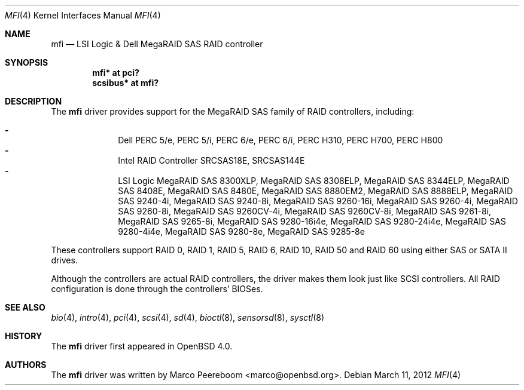 .\"	$OpenBSD: mfi.4,v 1.17 2012/03/11 14:09:16 jsg Exp $
.\"
.\" Written by Marco Peereboom <marco@peereboom.us>
.\"
.\" Redistribution and use in source and binary forms, with or without
.\" modification, are permitted provided that the following conditions
.\" are met:
.\" 1. Redistributions of source code must retain the above copyright
.\"    notice, this list of conditions and the following disclaimer.
.\" 2. Redistributions in binary form must reproduce the above copyright
.\"    notice, this list of conditions and the following disclaimer in the
.\"    documentation and/or other materials provided with the distribution.
.\"
.\" THIS SOFTWARE IS PROVIDED BY WASABI SYSTEMS, INC. ``AS IS'' AND
.\" ANY EXPRESS OR IMPLIED WARRANTIES, INCLUDING, BUT NOT LIMITED
.\" TO, THE IMPLIED WARRANTIES OF MERCHANTABILITY AND FITNESS FOR A PARTICULAR
.\" PURPOSE ARE DISCLAIMED.  IN NO EVENT SHALL WASABI SYSTEMS, INC
.\" BE LIABLE FOR ANY DIRECT, INDIRECT, INCIDENTAL, SPECIAL, EXEMPLARY, OR
.\" CONSEQUENTIAL DAMAGES (INCLUDING, BUT NOT LIMITED TO, PROCUREMENT OF
.\" SUBSTITUTE GOODS OR SERVICES; LOSS OF USE, DATA, OR PROFITS; OR BUSINESS
.\" INTERRUPTION) HOWEVER CAUSED AND ON ANY THEORY OF LIABILITY, WHETHER IN
.\" CONTRACT, STRICT LIABILITY, OR TORT (INCLUDING NEGLIGENCE OR OTHERWISE)
.\" ARISING IN ANY WAY OUT OF THE USE OF THIS SOFTWARE, EVEN IF ADVISED OF THE
.\" POSSIBILITY OF SUCH DAMAGE.
.\"
.Dd $Mdocdate: March 11 2012 $
.Dt MFI 4
.Os
.Sh NAME
.Nm mfi
.Nd LSI Logic & Dell MegaRAID SAS RAID controller
.Sh SYNOPSIS
.Cd "mfi* at pci?"
.Cd "scsibus* at mfi?"
.Sh DESCRIPTION
The
.Nm
driver provides support for the MegaRAID SAS family of RAID controllers,
including:
.Pp
.Bl -dash -offset indent -compact
.It
Dell PERC 5/e,
PERC 5/i,
PERC 6/e,
PERC 6/i,
PERC H310,
PERC H700,
PERC H800
.It
Intel RAID Controller SRCSAS18E,
SRCSAS144E
.It
LSI Logic MegaRAID SAS 8300XLP,
MegaRAID SAS 8308ELP,
MegaRAID SAS 8344ELP,
MegaRAID SAS 8408E,
MegaRAID SAS 8480E,
MegaRAID SAS 8880EM2,
MegaRAID SAS 8888ELP,
MegaRAID SAS 9240-4i,
MegaRAID SAS 9240-8i,
MegaRAID SAS 9260-16i,
MegaRAID SAS 9260-4i,
MegaRAID SAS 9260-8i,
MegaRAID SAS 9260CV-4i,
MegaRAID SAS 9260CV-8i,
MegaRAID SAS 9261-8i,
MegaRAID SAS 9265-8i,
MegaRAID SAS 9280-16i4e,
MegaRAID SAS 9280-24i4e,
MegaRAID SAS 9280-4i4e,
MegaRAID SAS 9280-8e,
MegaRAID SAS 9285-8e
.El
.Pp
These controllers support RAID 0, RAID 1, RAID 5, RAID 6, RAID 10, RAID 50 and
RAID 60 using either SAS or SATA II drives.
.Pp
Although the controllers are actual RAID controllers,
the driver makes them look just like SCSI controllers.
All RAID configuration is done through the controllers' BIOSes.
.Sh SEE ALSO
.Xr bio 4 ,
.Xr intro 4 ,
.Xr pci 4 ,
.Xr scsi 4 ,
.Xr sd 4 ,
.Xr bioctl 8 ,
.Xr sensorsd 8 ,
.Xr sysctl 8
.Sh HISTORY
The
.Nm
driver first appeared in
.Ox 4.0 .
.Sh AUTHORS
.An -nosplit
The
.Nm
driver was written by
.An Marco Peereboom Aq marco@openbsd.org .
